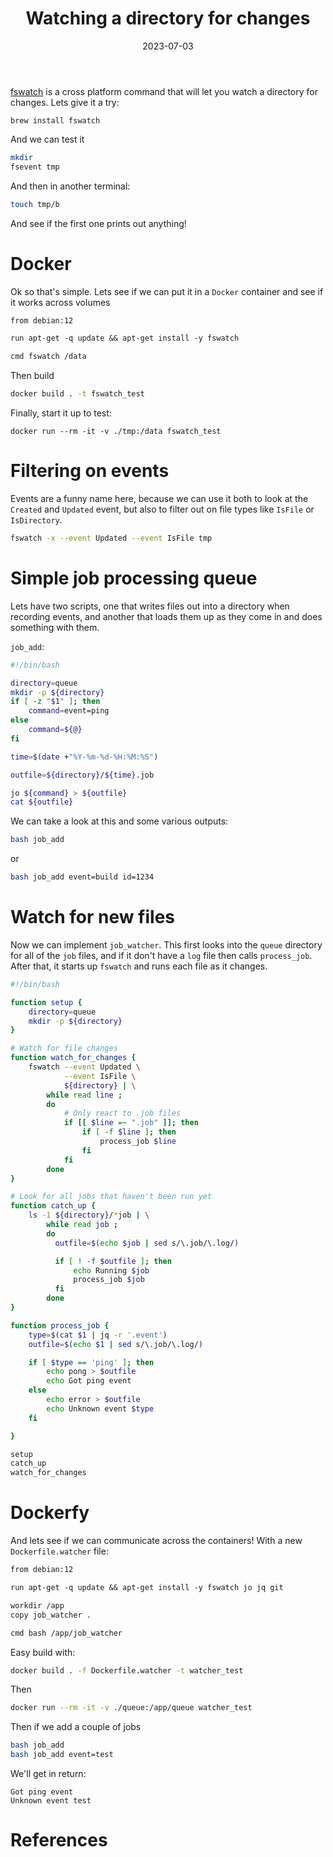 #+title: Watching a directory for changes
#+date: 2023-07-03
#+draft: true

[[https://github.com/emcrisostomo/fswatch][fswatch]] is a cross platform command that will let you watch a
directory for changes.  Lets give it a try:

#+begin_src
  brew install fswatch
#+end_src

And we can test it

#+begin_src bash
  mkdir
  fsevent tmp
#+end_src

And then in another terminal:

#+begin_src bash
  touch tmp/b
#+end_src

And see if the first one prints out anything!

* Docker

Ok so that's simple.  Lets see if we can put it in a =Docker= container
and see if it works across volumes

#+begin_src dockerfile :tangle Dockerfile
  from debian:12

  run apt-get -q update && apt-get install -y fswatch

  cmd fswatch /data
#+end_src

Then build

#+begin_src bash
  docker build . -t fswatch_test
#+end_src

Finally, start it up to test:

#+begin_src 
docker run --rm -it -v ./tmp:/data fswatch_test
#+end_src

* Filtering on events

Events are a funny name here, because we can use it both to look at
the =Created= and =Updated= event, but also to filter out on file types
like =IsFile= or =IsDirectory=.

#+begin_src bash
  fswatch -x --event Updated --event IsFile tmp
#+end_src

* Simple job processing queue

Lets have two scripts, one that writes files out into a directory when
recording events, and another that loads them up as they come in and
does something with them.

=job_add=:

#+begin_src bash :tangle job_add
  #!/bin/bash

  directory=queue
  mkdir -p ${directory}
  if [ -z "$1" ]; then
      command=event=ping
  else
      command=${@}
  fi

  time=$(date +"%Y-%m-%d-%H:%M:%S")

  outfile=${directory}/${time}.job

  jo ${command} > ${outfile}
  cat ${outfile}
#+end_src

We can take a look at this and some various outputs:

#+begin_src bash :results code
bash job_add
#+end_src

#+RESULTS:
#+begin_src bash
{"event":"ping"}
#+end_src

or

#+begin_src bash :results code
bash job_add event=build id=1234
#+end_src

#+RESULTS:
#+begin_src bash
{"event":"build","id":1234}
#+end_src

* Watch for new files

Now we can implement =job_watcher=.  This first looks into the =queue=
directory for all of the =job= files, and if it don't have a =log= file
then calls =process_job=.  After that, it starts up =fswatch= and runs
each file as it changes.

#+begin_src bash :tangle job_watcher
  #!/bin/bash

  function setup {
      directory=queue
      mkdir -p ${directory}
  }

  # Watch for file changes
  function watch_for_changes {
      fswatch --event Updated \
              --event IsFile \
              ${directory} | \
          while read line ;
          do
              # Only react to .job files
              if [[ $line =~ ".job" ]]; then
                  if [ -f $line ]; then
                      process_job $line
                  fi
              fi
          done
  }

  # Look for all jobs that haven't been run yet
  function catch_up {
      ls -1 ${directory}/*job | \
          while read job ;
          do
            outfile=$(echo $job | sed s/\.job/\.log/)

            if [ ! -f $outfile ]; then
                echo Running $job
                process_job $job
            fi
          done
  }

  function process_job {
      type=$(cat $1 | jq -r '.event')
      outfile=$(echo $1 | sed s/\.job/\.log/)

      if [ $type == 'ping' ]; then
          echo pong > $outfile
          echo Got ping event
      else
          echo error > $outfile
          echo Unknown event $type
      fi

  }

  setup
  catch_up
  watch_for_changes

#+end_src

* Dockerfy

And lets see if we can communicate across the containers!  With a new
=Dockerfile.watcher= file:

#+begin_src dockerfile :tangle Dockerfile.watcher
  from debian:12

  run apt-get -q update && apt-get install -y fswatch jo jq git

  workdir /app
  copy job_watcher .

  cmd bash /app/job_watcher
#+end_src

Easy build with:

#+begin_src bash
  docker build . -f Dockerfile.watcher -t watcher_test
#+end_src

Then

#+begin_src bash
  docker run --rm -it -v ./queue:/app/queue watcher_test
#+end_src

Then if we add a couple of jobs

#+begin_src bash
  bash job_add
  bash job_add event=test
#+end_src


We'll get in return:

#+begin_src 
Got ping event
Unknown event test
#+end_src



* References
# Local Variables:
# eval: (add-hook 'after-save-hook (lambda ()(org-babel-tangle)) nil t)
# End:
